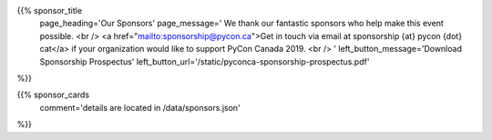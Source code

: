 .. title: Sponsors for PyCon Canada 2019
.. slug: sponsors
.. date: 2019-09-16 20:27:22 UTC+04:00
.. type: text
.. template: landing_page.tmpl

{{% sponsor_title
    page_heading='Our Sponsors'
    page_message='
    We thank our fantastic sponsors who help make this event possible.
    <br />
    <a href="mailto:sponsorship@pycon.ca">Get in touch via email at sponsorship {at} pycon {dot} cat</a> if your organization would like to support PyCon Canada 2019.
    <br />
    '
    left_button_message='Download Sponsorship Prospectus'
    left_button_url='/static/pyconca-sponsorship-prospectus.pdf'
%}}

{{% sponsor_cards 
    comment='details are located in /data/sponsors.json'
%}}
